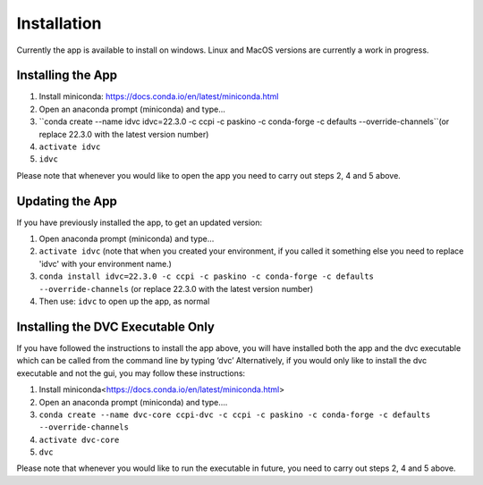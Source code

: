 Installation
************

Currently the app is available to install on windows. Linux and MacOS versions are currently a work in progress.

Installing the App
==================
1.	Install miniconda: https://docs.conda.io/en/latest/miniconda.html 
2.	Open an anaconda prompt (miniconda) and type... 
3.	``conda create --name idvc idvc=22.3.0 -c ccpi -c paskino -c conda-forge -c defaults --override-channels``(or replace 22.3.0 with the latest version number)
4.	``activate idvc``
5.	``idvc``

Please note that whenever you would like to open the app you need to carry out steps 2, 4 and 5 above.

Updating the App
================
If you have previously installed the app, to get an updated version:

1.	Open anaconda prompt (miniconda) and type…
2.	``activate idvc`` (note that when you created your environment, if you called it something else you need to replace 'idvc' with your environment name.)
3.	``conda install idvc=22.3.0 -c ccpi -c paskino -c conda-forge -c defaults --override-channels`` (or replace 22.3.0 with the latest version number)
4.	Then use: ``idvc`` to open up the app, as normal

Installing the DVC Executable Only
==================================
If you have followed the instructions to install the app above, you will have installed both the app and the dvc executable which can be called from the command line by typing ‘dvc’
Alternatively, if you would only like to install the dvc executable and not the gui, you may follow these instructions:

1.	Install miniconda<https://docs.conda.io/en/latest/miniconda.html>
2.	Open an anaconda prompt (miniconda) and type….
3.	``conda create --name dvc-core ccpi-dvc -c ccpi -c paskino -c conda-forge -c defaults --override-channels``
4.	``activate dvc-core``
5.	``dvc``

Please note that whenever you would like to run the executable in future, you need to carry out steps 2, 4 and 5 above.
